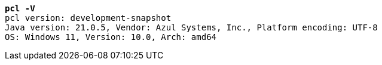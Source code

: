 [listing,subs="+macros,+quotes"]
----
*pcl -V*
pcl version: development-snapshot
Java version: 21.0.5, Vendor: Azul Systems, Inc., Platform encoding: UTF-8
OS: Windows 11, Version: 10.0, Arch: amd64

----
